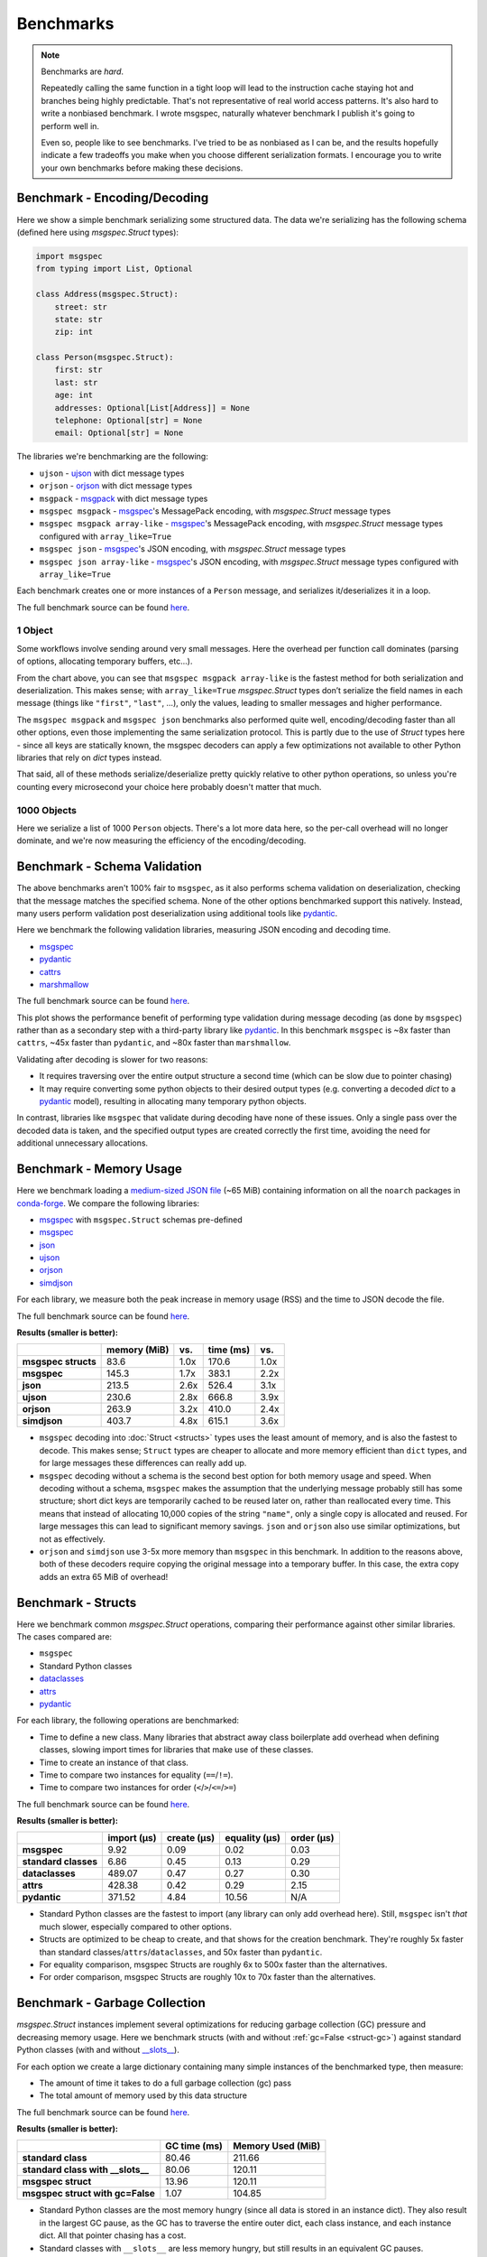 Benchmarks
==========

.. note::

    Benchmarks are *hard*.

    Repeatedly calling the same function in a tight loop will lead to the
    instruction cache staying hot and branches being highly predictable. That's
    not representative of real world access patterns. It's also hard to write a
    nonbiased benchmark. I wrote msgspec, naturally whatever benchmark I
    publish it's going to perform well in.

    Even so, people like to see benchmarks. I've tried to be as nonbiased as I
    can be, and the results hopefully indicate a few tradeoffs you make when
    you choose different serialization formats. I encourage you to write your
    own benchmarks before making these decisions.


.. _encoding-benchmark:


Benchmark - Encoding/Decoding
-----------------------------

Here we show a simple benchmark serializing some structured data. The data
we're serializing has the following schema (defined here using `msgspec.Struct`
types):

.. code-block:: python

    import msgspec
    from typing import List, Optional

    class Address(msgspec.Struct):
        street: str
        state: str
        zip: int

    class Person(msgspec.Struct):
        first: str
        last: str
        age: int
        addresses: Optional[List[Address]] = None
        telephone: Optional[str] = None
        email: Optional[str] = None

The libraries we're benchmarking are the following:

- ``ujson`` - ujson_ with dict message types
- ``orjson`` - orjson_ with dict message types
- ``msgpack`` - msgpack_ with dict message types
- ``msgspec msgpack`` - msgspec_'s MessagePack encoding, with `msgspec.Struct`
  message types
- ``msgspec msgpack array-like`` - msgspec_'s MessagePack encoding, with
  `msgspec.Struct` message types configured with ``array_like=True``
- ``msgspec json`` - msgspec_'s JSON encoding, with `msgspec.Struct` message types
- ``msgspec json array-like`` - msgspec_'s JSON encoding, with `msgspec.Struct`
  message types configured with ``array_like=True``

Each benchmark creates one or more instances of a ``Person`` message, and
serializes it/deserializes it in a loop.

The full benchmark source can be found
`here <https://github.com/jcrist/msgspec/tree/main/benchmarks/bench_encodings.py>`__.

1 Object
^^^^^^^^

Some workflows involve sending around very small messages. Here the overhead
per function call dominates (parsing of options, allocating temporary buffers,
etc...).

.. raw:: html

    <div id="bench-1"></div>

From the chart above, you can see that ``msgspec msgpack array-like`` is the
fastest method for both serialization and deserialization. This makes sense;
with ``array_like=True`` `msgspec.Struct` types don’t serialize the field names
in each message (things like ``"first"``, ``"last"``, …), only the values,
leading to smaller messages and higher performance.

The ``msgspec msgpack`` and ``msgspec json`` benchmarks also performed quite
well, encoding/decoding faster than all other options, even those implementing
the same serialization protocol. This is partly due to the use of `Struct`
types here - since all keys are statically known, the msgspec decoders can
apply a few optimizations not available to other Python libraries that rely on
`dict` types instead.

That said, all of these methods serialize/deserialize pretty quickly relative
to other python operations, so unless you're counting every microsecond your
choice here probably doesn't matter that much.

1000 Objects
^^^^^^^^^^^^

Here we serialize a list of 1000 ``Person`` objects. There's a lot more data
here, so the per-call overhead will no longer dominate, and we're now measuring
the efficiency of the encoding/decoding.

.. raw:: html

    <div id="bench-1k"></div>


Benchmark - Schema Validation
-----------------------------

The above benchmarks aren't 100% fair to ``msgspec``, as it also performs
schema validation on deserialization, checking that the message matches the
specified schema. None of the other options benchmarked support this natively.
Instead, many users perform validation post deserialization using additional
tools like pydantic_.

Here we benchmark the following validation libraries, measuring JSON encoding
and decoding time.

- msgspec_
- pydantic_
- cattrs_
- marshmallow_

The full benchmark source can be found
`here <https://github.com/jcrist/msgspec/tree/main/benchmarks/bench_validation.py>`__.

.. raw:: html

    <div id="bench-1k-validate"></div>

This plot shows the performance benefit of performing type validation during
message decoding (as done by ``msgspec``) rather than as a secondary step with
a third-party library like pydantic_. In this benchmark ``msgspec`` is ~8x
faster than ``cattrs``, ~45x faster than ``pydantic``, and ~80x faster than
``marshmallow``.

Validating after decoding is slower for two reasons:

- It requires traversing over the entire output structure a second time (which
  can be slow due to pointer chasing)

- It may require converting some python objects to their desired output types
  (e.g. converting a decoded `dict` to a pydantic_ model), resulting in
  allocating many temporary python objects.

In contrast, libraries like ``msgspec`` that validate during decoding have none
of these issues. Only a single pass over the decoded data is taken, and the
specified output types are created correctly the first time, avoiding the need
for additional unnecessary allocations.

.. _memory-benchmark:

Benchmark - Memory Usage
------------------------

Here we benchmark loading a `medium-sized JSON file
<https://conda.anaconda.org/conda-forge/noarch/repodata.json>`__ (~65 MiB)
containing information on all the ``noarch`` packages in conda-forge_. We
compare the following libraries:

- msgspec_ with ``msgspec.Struct`` schemas pre-defined
- msgspec_
- json_
- ujson_
- orjson_
- simdjson_

For each library, we measure both the peak increase in memory usage (RSS) and
the time to JSON decode the file.

The full benchmark source can be found `here
<https://github.com/jcrist/msgspec/tree/main/benchmarks/bench_memory.py>`__.

**Results (smaller is better):**

+---------------------+--------------+------+-----------+------+
|                     | memory (MiB) | vs.  | time (ms) | vs.  |
+=====================+==============+======+===========+======+
| **msgspec structs** | 83.6         | 1.0x | 170.6     | 1.0x |
+---------------------+--------------+------+-----------+------+
| **msgspec**         | 145.3        | 1.7x | 383.1     | 2.2x |
+---------------------+--------------+------+-----------+------+
| **json**            | 213.5        | 2.6x | 526.4     | 3.1x |
+---------------------+--------------+------+-----------+------+
| **ujson**           | 230.6        | 2.8x | 666.8     | 3.9x |
+---------------------+--------------+------+-----------+------+
| **orjson**          | 263.9        | 3.2x | 410.0     | 2.4x |
+---------------------+--------------+------+-----------+------+
| **simdjson**        | 403.7        | 4.8x | 615.1     | 3.6x |
+---------------------+--------------+------+-----------+------+

- ``msgspec`` decoding into :doc:`Struct <structs>` types uses the least amount of
  memory, and is also the fastest to decode. This makes sense; ``Struct`` types
  are cheaper to allocate and more memory efficient than ``dict`` types, and for
  large messages these differences can really add up.

- ``msgspec`` decoding without a schema is the second best option for both
  memory usage and speed. When decoding without a schema, ``msgspec`` makes the
  assumption that the underlying message probably still has some structure;
  short dict keys are temporarily cached to be reused later on, rather than
  reallocated every time. This means that instead of allocating 10,000 copies
  of the string ``"name"``, only a single copy is allocated and reused. For
  large messages this can lead to significant memory savings. ``json`` and
  ``orjson`` also use similar optimizations, but not as effectively.

- ``orjson`` and ``simdjson`` use 3-5x more memory than ``msgspec`` in this
  benchmark. In addition to the reasons above, both of these decoders require
  copying the original message into a temporary buffer. In this case, the extra
  copy adds an extra 65 MiB of overhead!


.. _struct-benchmark:

Benchmark - Structs
-------------------

Here we benchmark common `msgspec.Struct` operations, comparing their
performance against other similar libraries. The cases compared are:

- ``msgspec``
- Standard Python classes
- dataclasses_
- attrs_
- pydantic_

For each library, the following operations are benchmarked:

- Time to define a new class. Many libraries that abstract away class
  boilerplate add overhead when defining classes, slowing import times for
  libraries that make use of these classes.
- Time to create an instance of that class.
- Time to compare two instances for equality (``==``/``!=``).
- Time to compare two instances for order (``<``/``>``/``<=``/``>=``)

The full benchmark source can be found `here
<https://github.com/jcrist/msgspec/tree/main/benchmarks/bench_structs.py>`__.

**Results (smaller is better):**

+----------------------+-------------+-------------+---------------+------------+
|                      | import (μs) | create (μs) | equality (μs) | order (μs) |
+======================+=============+=============+===============+============+
| **msgspec**          | 9.92        | 0.09        | 0.02          | 0.03       |
+----------------------+-------------+-------------+---------------+------------+
| **standard classes** | 6.86        | 0.45        | 0.13          | 0.29       |
+----------------------+-------------+-------------+---------------+------------+
| **dataclasses**      | 489.07      | 0.47        | 0.27          | 0.30       |
+----------------------+-------------+-------------+---------------+------------+
| **attrs**            | 428.38      | 0.42        | 0.29          | 2.15       |
+----------------------+-------------+-------------+---------------+------------+
| **pydantic**         | 371.52      | 4.84        | 10.56         | N/A        |
+----------------------+-------------+-------------+---------------+------------+

- Standard Python classes are the fastest to import (any library can only add
  overhead here). Still, ``msgspec`` isn't *that* much slower, especially
  compared to other options.
- Structs are optimized to be cheap to create, and that shows for the creation
  benchmark. They're roughly 5x faster than standard
  classes/``attrs``/``dataclasses``, and 50x faster than ``pydantic``.
- For equality comparison, msgspec Structs are roughly 6x to 500x faster than
  the alternatives.
- For order comparison, msgspec Structs are roughly 10x to 70x faster than the
  alternatives.

.. _struct-gc-benchmark:

Benchmark - Garbage Collection
------------------------------

`msgspec.Struct` instances implement several optimizations for reducing garbage
collection (GC) pressure and decreasing memory usage. Here we benchmark structs
(with and without :ref:`gc=False <struct-gc>`) against standard Python
classes (with and without `__slots__
<https://docs.python.org/3/reference/datamodel.html#slots>`__).

For each option we create a large dictionary containing many simple instances
of the benchmarked type, then measure:

- The amount of time it takes to do a full garbage collection (gc) pass
- The total amount of memory used by this data structure

The full benchmark source can be found `here
<https://github.com/jcrist/msgspec/tree/main/benchmarks/bench_gc.py>`__.

**Results (smaller is better):**

+-----------------------------------+--------------+-------------------+
|                                   | GC time (ms) | Memory Used (MiB) |
+===================================+==============+===================+
| **standard class**                | 80.46        | 211.66            |
+-----------------------------------+--------------+-------------------+
| **standard class with __slots__** | 80.06        | 120.11            |
+-----------------------------------+--------------+-------------------+
| **msgspec struct**                | 13.96        | 120.11            |
+-----------------------------------+--------------+-------------------+
| **msgspec struct with gc=False**  | 1.07         | 104.85            |
+-----------------------------------+--------------+-------------------+

- Standard Python classes are the most memory hungry (since all data is stored
  in an instance dict). They also result in the largest GC pause, as the GC has
  to traverse the entire outer dict, each class instance, and each instance
  dict. All that pointer chasing has a cost.

- Standard classes with ``__slots__`` are less memory hungry, but still results
  in an equivalent GC pauses.

- `msgspec.Struct` instances have the same memory layout as a class with
  ``__slots__`` (and thus have the same memory usage), but due to deferred GC
  tracking a full GC pass completes in a fraction of the time.

- `msgspec.Struct` instances with ``gc=False`` have the lowest memory usage
  (lack of GC reduces memory by 16 bytes per instance). They also have the
  lowest GC pause (75x faster than standard classes!) since the entire
  composing dict can be skipped during GC traversal.


.. _benchmark-library-size:

Benchmark - Library Size
------------------------

Here we compare the on-disk size of a few Python libraries.

The full benchmark source can be found `here
<https://github.com/jcrist/msgspec/tree/main/benchmarks/bench_library_size.py>`__.

**Results (smaller is better)**

+--------------+---------+------------+-------------+
|              | version | size (MiB) | vs. msgspec |
+==============+=========+============+=============+
| **msgspec**  | 0.7.1   | 0.23       | 1.00x       |
+--------------+---------+------------+-------------+
| **orjson**   | 3.7.5   | 0.56       | 2.50x       |
+--------------+---------+------------+-------------+
| **msgpack**  | 1.0.4   | 0.99       | 4.37x       |
+--------------+---------+------------+-------------+
| **pydantic** | 1.9.1   | 40.82      | 180.50x     |
+--------------+---------+------------+-------------+

The functionality available in ``msgspec`` is comparable to that of orjson_,
msgpack_, and pydantic_ combined. However, the total installed binary size of
``msgspec`` is a fraction of that of any of these libraries.

.. raw:: html

    <script src="https://cdn.jsdelivr.net/npm/vega@5.22.1"></script>
    <script src="https://cdn.jsdelivr.net/npm/vega-lite@5.5.0"></script>
    <script src="https://cdn.jsdelivr.net/npm/vega-embed@6.21.0"></script>

.. raw:: html

    <script type="text/javascript">

    function buildPlot(div, rows, title) {
        var i, time_unit, scale, max_time = 0;
        for (i = 0; i < rows.length; i++) {
            var total = rows[i][1] + rows[i][2];
            if (total > max_time) {
                max_time = total;
            }
        }
        if (max_time < 1e-6) {
            time_unit = "ns";
            scale = 1e9;
        }
        else if (max_time < 1e-3) {
            time_unit = "μs";
            scale = 1e6;
        }
        else {
            time_unit = "ms";
            scale = 1e3;
        }

        var columns = ["encode", "decode", "total"];
        var data = [];
        for (i = 0; i < rows.length; i++) {
            var lib = rows[i][0];
            var et = rows[i][1] * scale;
            var dt = rows[i][2] * scale;
            var tt = et + dt;
            data.push({library: lib, method: "encode", time: et});
            data.push({library: lib, method: "decode", time: dt});
            data.push({library: lib, method: "total", time: tt});
        }

        var spec = {
            "$schema": "https://vega.github.io/schema/vega-lite/v5.2.0.json",
            "title": title,
            "config": {
                "view": {"continuousHeight": 250, "stroke": null},
                "legend": {"title": null},
            },
            "data": {"values": data},
            "transform": [
                {
                    "calculate": `join([format(datum.time, '.3'), ' ${time_unit}'], '')`,
                    "as": "tooltip",
                }
            ],
            "mark": "bar",
            "encoding": {
                "color": {
                    "field": "method",
                    "type": "nominal",
                    "scale": {"scheme": "tableau20"},
                    "sort": columns,
                },
                "column": {
                    "field": "library",
                    "header": {"labelExpr": "split(datum.label, ' ')", "orient": "bottom"},
                    "sort": {"field": "time", "op": "sum", "order": "descending"},
                    "title": null,
                    "type": "nominal",
                },
                "tooltip": {"field": "tooltip", "type": "nominal"},
                "x": {
                    "axis": {"labels": false, "ticks": false, "title": null},
                    "field": "method",
                    "type": "nominal",
                    "sort": columns,
                },
                "y": {
                    "axis": {"grid": false, "title": `Time (${time_unit})`},
                    "field": "time",
                    "type": "quantitative",
                },
            },
        };
        vegaEmbed(div, spec);
    }

    var results = {"1": [["ujson", 6.717021639924496e-07, 7.829359059687704e-07], ["orjson", 2.631088870111853e-07, 4.62388165993616e-07], ["msgpack", 3.223358949762769e-07, 6.897511919960379e-07], ["msgspec msgpack", 1.1219781800173223e-07, 2.1338467899477108e-07], ["msgspec msgpack array-like", 8.444309020414948e-08, 1.779988644993864e-07], ["msgspec json", 1.4419139400706626e-07, 2.535316209832672e-07], ["msgspec json array-like", 1.1690347650437616e-07, 1.9026524299988523e-07]], "1k": [["ujson", 0.001032715715118684, 0.0015374938599416056], ["orjson", 0.00036241704699932595, 0.000918797859980259], ["msgpack", 0.0006078476320253685, 0.0012546482899051625], ["msgspec msgpack", 0.00017605937899497804, 0.0005109944079886191], ["msgspec msgpack array-like", 0.00013544270300189964, 0.0004263007240369916], ["msgspec json", 0.0002518398549873382, 0.0005371352119836957], ["msgspec json array-like", 0.00022411236297921277, 0.00042209100601030514]]}
    var results_valid = [["msgspec", 0.00024952584999846295, 0.0005602700359886513], ["pydantic", 0.018896686400694307, 0.016377520850801373], ["cattrs", 0.002034737430221867, 0.004708789379801601], ["marshmallow", 0.01409857090038713, 0.052351984195411205]]
    buildPlot('#bench-1', results["1"], "Benchmark - 1 Object");
    buildPlot('#bench-1k', results["1k"], "Benchmark - 1000 Objects");
    buildPlot('#bench-1k-validate', results_valid, "Benchmark - 1000 Objects, With Validation");
    </script>


.. _msgspec: https://jcristharif.com/msgspec/
.. _msgpack: https://github.com/msgpack/msgpack-python
.. _orjson: https://github.com/ijl/orjson
.. _json: https://docs.python.org/3/library/json.html
.. _simdjson: https://github.com/TkTech/pysimdjson
.. _ujson: https://github.com/ultrajson/ultrajson
.. _attrs: https://www.attrs.org
.. _dataclasses: https://docs.python.org/3/library/dataclasses.html
.. _pydantic: https://pydantic-docs.helpmanual.io/
.. _marshmallow: https://marshmallow.readthedocs.io/en/stable/index.html
.. _cattrs: https://catt.rs/en/latest/
.. _conda-forge: https://conda-forge.org/
